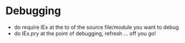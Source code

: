 * Debugging
	- do require IEx at the to of the source file/module you want to debug
	- do IEx.pry at the point of debugging, refresh ... off you go!
